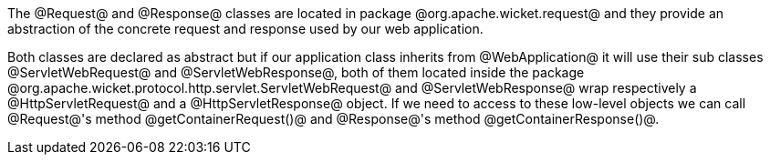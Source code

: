 

The @Request@ and @Response@ classes are located in package @org.apache.wicket.request@ and they provide an abstraction of the concrete request and response used by our web application. 

Both classes are declared as abstract but if our application class inherits from @WebApplication@ it will use their sub classes @ServletWebRequest@ and @ServletWebResponse@, both of them located inside the package @org.apache.wicket.protocol.http.servlet.ServletWebRequest@ and @ServletWebResponse@ wrap respectively a @HttpServletRequest@ and a @HttpServletResponse@ object. If we need to access to these low-level objects we can call @Request@'s method @getContainerRequest()@ and @Response@'s method @getContainerResponse()@.
